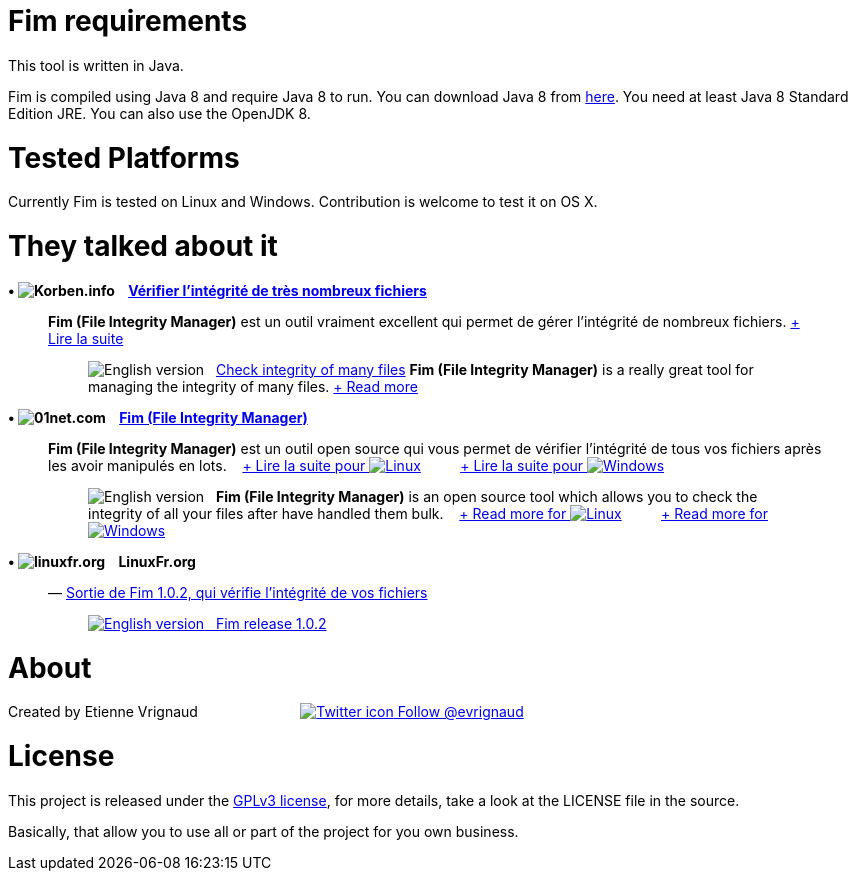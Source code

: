 :imagesdir: images

= Fim requirements

.This tool is written in Java.

Fim is compiled using Java 8 and require Java 8 to run. You can download Java 8 from http://www.oracle.com/technetwork/java/javase/downloads/index.html[here].
You need at least Java 8 Standard Edition JRE. You can also use the OpenJDK 8.

= Tested Platforms

Currently Fim is tested on Linux and Windows.
Contribution is welcome to test it on OS X.

= They talked about it

.*&bull; image:icons/korben.info.png[Korben.info] &nbsp;&nbsp; http://korben.info/verifier-lintegrite-de-tres-nombreux-fichiers.html[Vérifier l’intégrité de très nombreux fichiers]*

____

*Fim (File Integrity Manager)* est un outil vraiment excellent qui permet de gérer l'intégrité de nombreux fichiers.
http://korben.info/verifier-lintegrite-de-tres-nombreux-fichiers.html[+ Lire la suite]
________

image:icons/english.png[English version] &nbsp; http://translate.google.com/translate?hl=en&sl=fr&tl=en&u=http%3A%2F%2Fkorben.info%2Fverifier-lintegrite-de-tres-nombreux-fichiers.html[Check integrity of many files]
*Fim (File Integrity Manager)* is a really great tool for managing the integrity of many files.
http://translate.google.com/translate?hl=en&sl=fr&tl=en&u=http%3A%2F%2Fkorben.info%2Fverifier-lintegrite-de-tres-nombreux-fichiers.html[+ Read more]
________
____


.*&bull; image:icons/01net.com.png[01net.com] &nbsp;&nbsp; http://www.01net.com/telecharger/linux/Utilitaires/fiches/132315.html[Fim (File Integrity Manager)]*

____

*Fim (File Integrity Manager)* est un outil open source qui vous permet de vérifier l'intégrité de tous vos fichiers après les avoir manipulés en lots. &nbsp;&nbsp;
http://www.01net.com/telecharger/linux/Utilitaires/fiches/132315.html[+ Lire la suite pour image:icons/linux.png[Linux]] &nbsp;&nbsp;&nbsp;&nbsp;&nbsp;&nbsp;&nbsp;&nbsp; http://www.01net.com/telecharger/windows/Utilitaire/manipulation_de_fichier/fiches/132314.html[+ Lire la suite pour image:icons/windows.png[Windows]]
________

image:icons/english.png[English version] &nbsp; *Fim (File Integrity Manager)* is an open source tool which allows you to check the integrity of all your files after have handled them bulk. &nbsp;&nbsp;
http://translate.google.com/translate?hl=en&sl=fr&tl=en&u=http%3A%2F%2Fwww.01net.com%2Ftelecharger%2Flinux%2FUtilitaires%2Ffiches%2F132315.html[+ Read more for image:icons/linux.png[Linux]] &nbsp;&nbsp;&nbsp;&nbsp;&nbsp;&nbsp;&nbsp;&nbsp; http://translate.google.com/translate?hl=en&sl=fr&tl=en&u=http%3A%2F%2Fwww.01net.com%2Ftelecharger%2Fwindows%2FUtilitaire%2Fmanipulation_de_fichier%2Ffiches%2F132314.html[+ Read more for image:icons/windows.png[Windows]]
________
____


.*&bull; image:icons/linuxfr.org.png[linuxfr.org] &nbsp;&nbsp; LinuxFr.org*

____

&mdash; https://linuxfr.org/news/sortie-de-fim-1-0-2-qui-verifie-l-integrite-de-vos-fichiers[Sortie de Fim 1.0.2, qui vérifie l'intégrité de vos fichiers]
________

http://translate.google.com/translate?hl=en&sl=fr&tl=en&u=http%3A%2F%2Flinuxfr.org%2Fnews%2Fsortie-de-fim-1-0-2-qui-verifie-l-integrite-de-vos-fichiers[image:icons/english.png[English version] &nbsp; Fim release 1.0.2, that verifies the integrity of your file]
________
____


= About

Created by Etienne Vrignaud &nbsp;&nbsp;&nbsp;&nbsp;&nbsp;&nbsp;&nbsp;&nbsp;&nbsp;&nbsp;&nbsp;&nbsp;&nbsp;&nbsp;&nbsp;&nbsp;&nbsp;&nbsp;&nbsp;&nbsp;&nbsp;&nbsp;&nbsp;&nbsp; https://twitter.com/evrignaud[image:icons/twitter.png[Twitter icon] Follow @evrignaud]


= License

This project is released under the link:LICENSE.html[GPLv3 license], for more details, take a look at the LICENSE file in the source.

Basically, that allow you to use all or part of the project for you own business.
